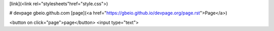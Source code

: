 [link](<link rel="stylesheets"href="style.css">)

# devpage 
gbeio.github.com
[page](<a href="https://gbeio.github.io/devpage.org/page.rst">Page</a>)

<button on click="page">page</button>
<input type="text">
